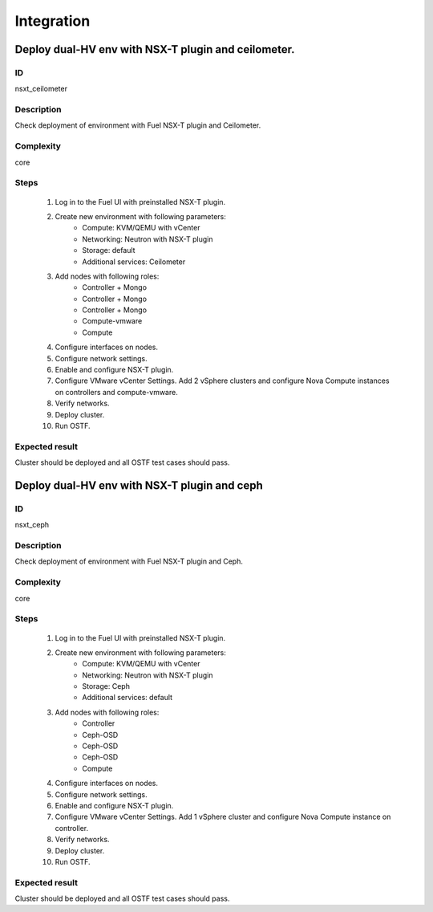Integration
===========


Deploy dual-HV env with NSX-T plugin and ceilometer.
----------------------------------------------------


ID
##

nsxt_ceilometer


Description
###########

Check deployment of environment with Fuel NSX-T plugin and Ceilometer.


Complexity
##########

core


Steps
#####

    1. Log in to the Fuel UI with preinstalled NSX-T plugin.
    2. Create new environment with following parameters:
        * Compute: KVM/QEMU with vCenter
        * Networking: Neutron with NSX-T plugin
        * Storage: default
        * Additional services: Ceilometer
    3. Add nodes with following roles:
        * Controller + Mongo
        * Controller + Mongo
        * Controller + Mongo
        * Compute-vmware
        * Compute
    4. Configure interfaces on nodes.
    5. Configure network settings.
    6. Enable and configure NSX-T plugin.
    7. Configure VMware vCenter Settings. Add 2 vSphere clusters and configure Nova Compute instances on controllers and compute-vmware.
    8. Verify networks.
    9. Deploy cluster.
    10. Run OSTF.


Expected result
###############

Cluster should be deployed and all OSTF test cases should pass.


Deploy dual-HV env with NSX-T plugin and ceph
---------------------------------------------


ID
##

nsxt_ceph


Description
###########

Check deployment of environment with Fuel NSX-T plugin and Ceph.


Complexity
##########

core


Steps
#####

    1. Log in to the Fuel UI with preinstalled NSX-T plugin.
    2. Create new environment with following parameters:
        * Compute: KVM/QEMU with vCenter
        * Networking: Neutron with NSX-T plugin
        * Storage: Ceph
        * Additional services: default
    3. Add nodes with following roles:
        * Controller
        * Ceph-OSD
        * Ceph-OSD
        * Ceph-OSD
        * Compute
    4. Configure interfaces on nodes.
    5. Configure network settings.
    6. Enable and configure NSX-T plugin.
    7. Configure VMware vCenter Settings. Add 1 vSphere cluster and configure Nova Compute instance on controller.
    8. Verify networks.
    9. Deploy cluster.
    10. Run OSTF.


Expected result
###############

Cluster should be deployed and all OSTF test cases should pass.
